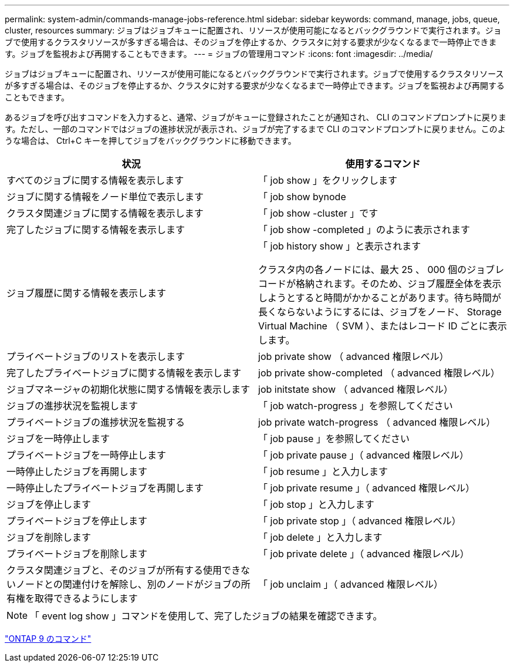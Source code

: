 ---
permalink: system-admin/commands-manage-jobs-reference.html 
sidebar: sidebar 
keywords: command, manage, jobs, queue, cluster, resources 
summary: ジョブはジョブキューに配置され、リソースが使用可能になるとバックグラウンドで実行されます。ジョブで使用するクラスタリソースが多すぎる場合は、そのジョブを停止するか、クラスタに対する要求が少なくなるまで一時停止できます。ジョブを監視および再開することもできます。 
---
= ジョブの管理用コマンド
:icons: font
:imagesdir: ../media/


[role="lead"]
ジョブはジョブキューに配置され、リソースが使用可能になるとバックグラウンドで実行されます。ジョブで使用するクラスタリソースが多すぎる場合は、そのジョブを停止するか、クラスタに対する要求が少なくなるまで一時停止できます。ジョブを監視および再開することもできます。

あるジョブを呼び出すコマンドを入力すると、通常、ジョブがキューに登録されたことが通知され、 CLI のコマンドプロンプトに戻ります。ただし、一部のコマンドではジョブの進捗状況が表示され、ジョブが完了するまで CLI のコマンドプロンプトに戻りません。このような場合は、 Ctrl+C キーを押してジョブをバックグラウンドに移動できます。

|===
| 状況 | 使用するコマンド 


 a| 
すべてのジョブに関する情報を表示します
 a| 
「 job show 」をクリックします



 a| 
ジョブに関する情報をノード単位で表示します
 a| 
「 job show bynode



 a| 
クラスタ関連ジョブに関する情報を表示します
 a| 
「 job show -cluster 」です



 a| 
完了したジョブに関する情報を表示します
 a| 
「 job show -completed 」のように表示されます



 a| 
ジョブ履歴に関する情報を表示します
 a| 
「 job history show 」と表示されます

クラスタ内の各ノードには、最大 25 、 000 個のジョブレコードが格納されます。そのため、ジョブ履歴全体を表示しようとすると時間がかかることがあります。待ち時間が長くならないようにするには、ジョブをノード、 Storage Virtual Machine （ SVM ）、またはレコード ID ごとに表示します。



 a| 
プライベートジョブのリストを表示します
 a| 
job private show （ advanced 権限レベル）



 a| 
完了したプライベートジョブに関する情報を表示します
 a| 
job private show-completed （ advanced 権限レベル）



 a| 
ジョブマネージャの初期化状態に関する情報を表示します
 a| 
job initstate show （ advanced 権限レベル）



 a| 
ジョブの進捗状況を監視します
 a| 
「 job watch-progress 」を参照してください



 a| 
プライベートジョブの進捗状況を監視する
 a| 
job private watch-progress （ advanced 権限レベル）



 a| 
ジョブを一時停止します
 a| 
「 job pause 」を参照してください



 a| 
プライベートジョブを一時停止します
 a| 
「 job private pause 」（ advanced 権限レベル）



 a| 
一時停止したジョブを再開します
 a| 
「 job resume 」と入力します



 a| 
一時停止したプライベートジョブを再開します
 a| 
「 job private resume 」（ advanced 権限レベル）



 a| 
ジョブを停止します
 a| 
「 job stop 」と入力します



 a| 
プライベートジョブを停止します
 a| 
「 job private stop 」（ advanced 権限レベル）



 a| 
ジョブを削除します
 a| 
「 job delete 」と入力します



 a| 
プライベートジョブを削除します
 a| 
「 job private delete 」（ advanced 権限レベル）



 a| 
クラスタ関連ジョブと、そのジョブが所有する使用できないノードとの関連付けを解除し、別のノードがジョブの所有権を取得できるようにします
 a| 
「 job unclaim 」（ advanced 権限レベル）

|===
[NOTE]
====
「 event log show 」コマンドを使用して、完了したジョブの結果を確認できます。

====
http://docs.netapp.com/ontap-9/topic/com.netapp.doc.dot-cm-cmpr/GUID-5CB10C70-AC11-41C0-8C16-B4D0DF916E9B.html["ONTAP 9 のコマンド"]
